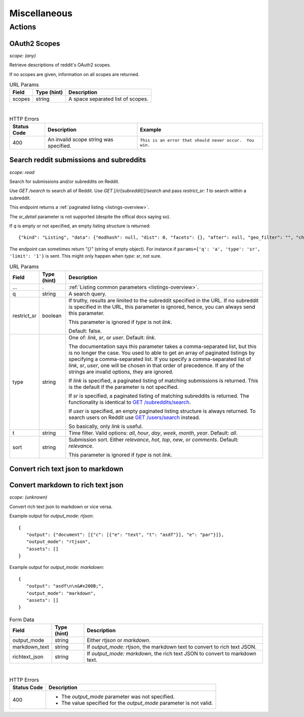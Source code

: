 
Miscellaneous
=============

Actions
-------

OAuth2 Scopes
~~~~~~~~~~~~~

.. http:get:: /api/v1/scopes

*scope: (any)*

Retrieve descriptions of reddit's OAuth2 scopes.

If no scopes are given, information on all scopes are returned.

.. csv-table:: URL Params
   :header: "Field","Type (hint)","Description"

   "scopes","string","A space separated list of scopes."

|

.. csv-table:: HTTP Errors
   :header: "Status Code","Description","Example"

   "400","An invalid scope string was specified.","
   ``This is an error that should never occur.  You win.``
   "


Search reddit submissions and subreddits
~~~~~~~~~~~~~~~~~~~~~~~~~~~~~~~~~~~~~~~~

.. http:get:: [/r/{subreddit}]/search

*scope: read*

Search for submissions and/or subreddits on Reddit.

Use `GET /search` to search all of Reddit.
Use `GET [/r/{subreddit}]/search` and pass `restrict_sr: 1` to search within a subreddit.

This endpoint returns a :ref:`paginated listing <listings-overview>`.

The `sr_detail` parameter is not supported (despite the offical docs saying so).

If `q` is empty or not specified, an empty listing structure is returned::

   {"kind": "Listing", "data": {"modhash": null, "dist": 0, "facets": {}, "after": null, "geo_filter": "", "children": [], "before": null}}

The endpoint can sometimes return `"{}"` (string of empty object). For instance if
``params={'q': 'a', 'type': 'sr', 'limit': '1'}`` is sent.
This might only happen when `type: sr`, not sure.

.. csv-table:: URL Params
   :header: "Field","Type (hint)","Description"

   "...",".",":ref:`Listing common parameters <listings-overview>`."
   "q","string","A search query."
   "restrict_sr","boolean","If truthy, results are limited to the subreddit
   specified in the URL. If no subreddit is specified in the URL, this parameter
   is ignored, hence, you can always send this parameter.

   This parameter is ignored if `type` is not `link`.

   Default: false."
   "type","string","One of: `link`, `sr`, or `user`. Default: `link`.

   The documentation says this parameter takes a comma-separated list, but this is no longer the case.
   You used to able to get an array of paginated listings by specifying a comma-separated list.
   If you specify a comma-separated list of `link`, `sr`, `user`, one will be chosen in that order of
   precedence. If any of the strings are invalid options, they are ignored.

   If `link` is specified, a paginated listing of matching submissions is returned.
   This is the default if the parameter is not specified.

   If `sr` is specified, a paginated listing of matching subreddits is returned.
   The functionality is identical to `GET /subreddits/search <subreddit_search_subreddits>`_.

   If `user` is specified, an empty paginated listing structure is always returned.
   To search users on Reddit use `GET /users/search <user_search_users>`_ instead.

   So basically, only `link` is useful.
   "
   "t","string","Time filter. Valid options: `all`, `hour`, `day`, `week`, `month`, `year`. Default: `all`."
   "sort","string","Submission sort. Either `relevance`, `hot`, `top`, `new`, or `comments`. Default: `relevance`.

   This parameter is ignored if `type` is not `link`."


Convert rich text json to markdown
~~~~~~~~~~~~~~~~~~~~~~~~~~~~~~~~~~

Convert markdown to rich text json
~~~~~~~~~~~~~~~~~~~~~~~~~~~~~~~~~~

.. http:post:: /api/convert_rte_body_format

*scope: (unknown)*

Convert rich text json to markdown or vice versa.

Example output for `output_mode: rtjson`::

   {
      "output": {"document": [{"c": [{"e": "text", "t": "asdf"}], "e": "par"}]},
      "output_mode": "rtjson",
      "assets": []
   }

Example output for `output_mode: markdown`::

   {
      "output": "asdf\n\n&#x200B;",
      "output_mode": "markdown",
      "assets": []
   }

.. csv-table:: Form Data
   :header: "Field","Type (hint)","Description"

   "output_mode","string","Either `rtjson` or `markdown`."
   "markdown_text","string","If `output_mode: rtjson`, the markdown text to convert to rich text JSON."
   "richtext_json","string","If `output_mode: markdown`, the rich text JSON to convert to markdown text."

|

.. csv-table:: HTTP Errors
   :header: "Status Code","Description"

   "400","* The `output_mode` parameter was not specified.

   * The value specified for the `output_mode` parameter is not valid."
